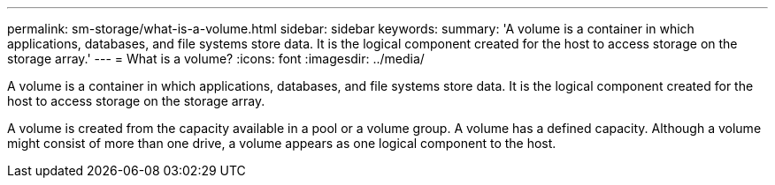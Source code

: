 ---
permalink: sm-storage/what-is-a-volume.html
sidebar: sidebar
keywords: 
summary: 'A volume is a container in which applications, databases, and file systems store data. It is the logical component created for the host to access storage on the storage array.'
---
= What is a volume?
:icons: font
:imagesdir: ../media/

[.lead]
A volume is a container in which applications, databases, and file systems store data. It is the logical component created for the host to access storage on the storage array.

A volume is created from the capacity available in a pool or a volume group. A volume has a defined capacity. Although a volume might consist of more than one drive, a volume appears as one logical component to the host.

